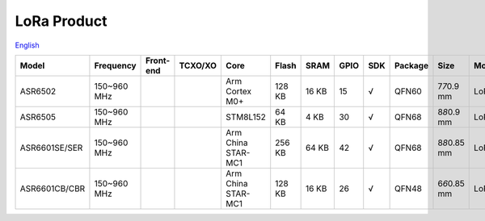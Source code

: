 LoRa Product
================
`English <https://asriot.readthedocs.io/en/latest/ASR6601/Hardware-Reference/matching_network.html>`_


+---------------+-------------+-----------+---------+--------------------+--------+-------+------+-----+---------+-----------------+-------------------------+
| Model         | Frequency   | Front-end | TCXO/XO | Core               | Flash  | SRAM  | GPIO | SDK | Package | Size            | Modulation              |
+===============+=============+===========+=========+====================+========+=======+======+=====+=========+=================+=========================+
| ASR6502       | 150~960 MHz |           |         | Arm Cortex M0+     | 128 KB | 16 KB | 15   | √   | QFN60   | 7\ *7*\ 0.9 mm  | LoRa/(G)FSK             |
+---------------+-------------+-----------+---------+--------------------+--------+-------+------+-----+---------+-----------------+-------------------------+
| ASR6505       | 150~960 MHz |           |         | STM8L152           | 64 KB  | 4 KB  | 30   | √   | QFN68   | 8\ *8*\ 0.9 mm  | LoRa/(G)FSK             |
+---------------+-------------+-----------+---------+--------------------+--------+-------+------+-----+---------+-----------------+-------------------------+
| ASR6601SE/SER | 150~960 MHz |           |         | Arm China STAR-MC1 | 256 KB | 64 KB | 42   | √   | QFN68   | 8\ *8*\ 0.85 mm | LoRa/(G)FSK/BPSK/(G)MSK |
+---------------+-------------+-----------+---------+--------------------+--------+-------+------+-----+---------+-----------------+-------------------------+
| ASR6601CB/CBR | 150~960 MHz |           |         | Arm China STAR-MC1 | 128 KB | 16 KB | 26   | √   | QFN48   | 6\ *6*\ 0.85 mm | LoRa/(G)FSK/BPSK/(G)MSK |
+---------------+-------------+-----------+---------+--------------------+--------+-------+------+-----+---------+-----------------+-------------------------+

